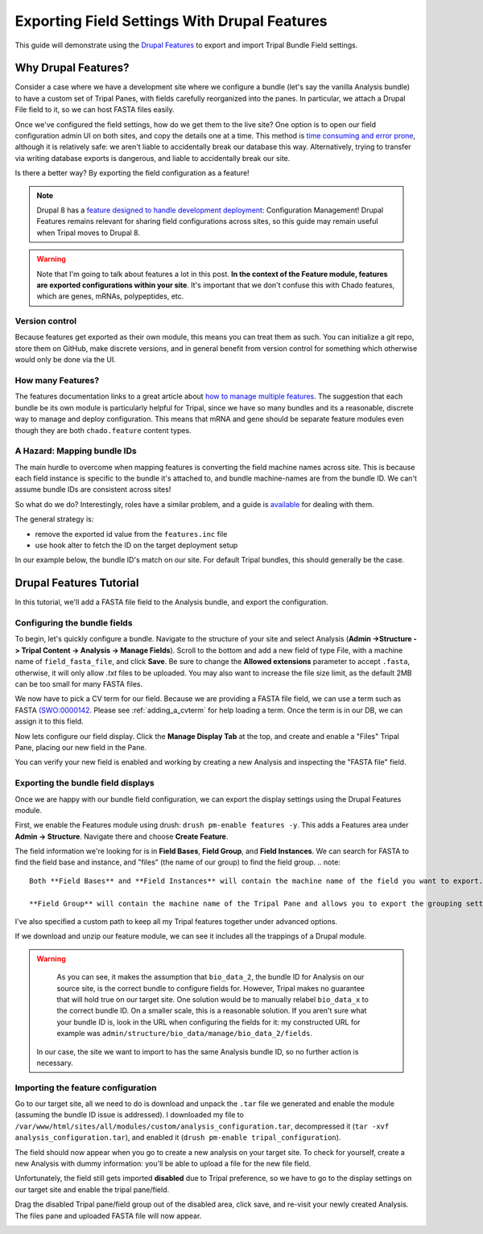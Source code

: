 Exporting Field Settings With Drupal Features
================================================

This guide will demonstrate using the `Drupal Features <https://www.drupal.org/docs/7/modules/features>`_ to export and import Tripal Bundle Field settings.

Why Drupal Features?
---------------------

Consider a case where we have a development site where we configure a bundle (let's say the vanilla Analysis bundle) to have a custom set of Tripal Panes, with fields carefully reorganized into the panes.  In particular, we attach a Drupal File field to it, so we can host FASTA files easily.

Once we've configured the field settings, how do we get them to the live site?  One option is to open our field configuration admin UI on both sites, and copy the details one at a time.  This method is `time consuming and error prone <https://www.drupal.org/docs/7/modules/features/features-moving-site-configuration-to-code>`_, although it is relatively safe: we aren't liable to accidentally break our database this way.  Alternatively, trying to transfer via writing database exports is dangerous, and liable to accidentally break our site.

Is there a better way?  By exporting the field configuration as a feature!

.. note::

  Drupal 8 has a `feature designed to handle development deployment <https://www.phase2technology.com/blog/drupal-8-configuration-management>`_: Configuration Management!  Drupal Features remains relevant for sharing field configurations across sites, so this guide may remain useful when Tripal moves to Drupal 8.

.. warning::

  Note that I'm going to talk about features a lot in this post.  **In the context of the Feature module, features are exported configurations within your site**.  It's important that we don't confuse this with Chado features, which are genes, mRNAs, polypeptides, etc.

Version control
~~~~~~~~~~~~~~~~

Because features get exported as their own module, this means you can treat them as such.  You can initialize a git repo, store them on GitHub, make discrete versions, and in general benefit from version control for something which otherwise would only be done via the UI.

How many Features?
~~~~~~~~~~~~~~~~~~~

The features documentation links to a great article about `how to manage multiple features <http://kerasai.com/blog/2014/04/08/organizing-features-configuration-managment>`_.  The suggestion that each bundle be its own module is particularly helpful for Tripal, since we have so many bundles and its a reasonable, discrete way to manage and deploy configuration.  This means that mRNA and gene should be separate feature modules even though they are both ``chado.feature`` content types.

A Hazard: Mapping bundle IDs
~~~~~~~~~~~~~~~~~~~~~~~~~~~~~~


The main hurdle to overcome when mapping features is converting the field machine names across site.  This is because each field instance is specific to the bundle it's attached to, and bundle machine-names are from the bundle ID.  We can't assume bundle IDs are consistent across sites!

So what do we do?  Interestingly, roles have a similar problem, and a guide is `available <https://www.drupal.org/docs/7/modules/features/exportables-and-user-role-ids-in-features>`_ for dealing with them.

The general strategy is:

-   remove the exported id value from the ``features.inc`` file
-   use hook alter to fetch the ID on the target deployment setup

In our example below, the bundle ID's match on our site.  For default Tripal bundles, this should generally be the case.

Drupal Features Tutorial
-------------------------


In this tutorial, we'll add a FASTA file field to the Analysis bundle, and export the configuration.

Configuring the bundle fields
~~~~~~~~~~~~~~~~~~~~~~~~~~~~~~

To begin, let's quickly configure a bundle.  Navigate to the structure of your site and select Analysis (**Admin ->Structure -> Tripal Content -> Analysis -> Manage Fields**).  Scroll to the bottom and add a new field of type File, with a machine name of ``field_fasta_file‎``, and click **Save**. Be sure to change the **Allowed extensions** parameter to accept ``.fasta``, otherwise, it will only allow `.txt` files to be uploaded.  You may also want to increase the file size limit, as the default 2MB can be too small for many FASTA files.

We now have to pick a CV term for our field.  Because we are providing a FASTA file field, we can use a term such as FASTA `(SWO:0000142 <https://www.ebi.ac.uk/ols/ontologies/ero/terms?iri=http%3A%2F%2Fwww.ebi.ac.uk%2Fefo%2Fswo%2FSWO_0000142>`_.  Please see  :ref:`adding_a_cvterm` for help loading a term.  Once the term is in our DB, we can assign it to this field.


.. image:: ./exporting_field_settings.1.assign_term.png


Now lets configure our field display.  Click the **Manage Display Tab** at the top, and create and enable a "Files" Tripal Pane, placing our new field in the Pane.


.. image:: ./exporting_field_settings.2.png


You can verify your new field is enabled and working by creating a new Analysis and inspecting the "FASTA file" field.

.. image:: ./exporting_field_settings.3.png


Exporting the bundle field displays
~~~~~~~~~~~~~~~~~~~~~~~~~~~~~~~~~~~~~~

Once we are happy with our bundle field configuration, we can export the display settings using the Drupal Features module.

First, we enable the Features module using drush: ``drush pm-enable features -y``.  This adds a Features area under **Admin -> Structure**.  Navigate there and choose **Create Feature**.

The field information we're looking for is in **Field Bases**, **Field Group**, and **Field Instances**.  We can search for FASTA to find the field base and instance, and "files" (the name of our group) to find the field group.
.. note::

  Both **Field Bases** and **Field Instances** will contain the machine name of the field you want to export. **Field Bases** contains the site-wide information for a field and **Field Instances** contains the bundle-specific (i.e. Tripal Content Type) settings.

  **Field Group** will contain the machine name of the Tripal Pane and allows you to export the grouping settings you set on the **Manage Display Tab**.
I've also specified a custom path to keep all my Tripal features together under advanced options.


.. image:: ./exporting_field_settings.4.png

If we download and unzip our feature module, we can see it includes all the trappings of a Drupal module.

.. image:: ./exporting_field_settings.5.png


.. warning::

	As you can see, it makes the assumption that ``bio_data_2``, the bundle ID for Analysis on our source site, is the correct bundle to configure fields for.  However, Tripal makes no guarantee that will hold true on our target site.  One solution would be to manually relabel ``bio_data_x`` to the correct bundle ID.  On a smaller scale, this is a reasonable solution.  If you aren't sure what your bundle ID is, look in the URL when configuring the fields for it:  my constructed URL for example was ``admin/structure/bio_data/manage/bio_data_2/fields``.

  In our case, the site we want to import to has the same Analysis bundle ID, so no further action is necessary.


Importing the feature configuration
~~~~~~~~~~~~~~~~~~~~~~~~~~~~~~~~~~~

Go to our target site, all we need to do is download and unpack the ``.tar`` file we generated and enable the module (assuming the bundle ID issue is addressed).  I downloaded my file to ``/var/www/html/sites/all/modules/custom/analysis_configuration.tar``, decompressed it (``tar -xvf analysis_configuration.tar``), and enabled it (``drush pm-enable tripal_configuration``).

The field should now appear when you go to create a new analysis on your target site.  To check for yourself, create a new Analysis with dummy information: you'll be able to upload a file for the new file field.

Unfortunately, the field still gets imported **disabled** due to Tripal preference, so we have to go to the display settings on our target site and enable the tripal pane/field.


.. image:: ./exporting_field_settings.6.png


Drag the disabled Tripal pane/field group out of the disabled area, click save, and re-visit your newly created Analysis.  The files pane and uploaded FASTA file will now appear.

.. image:: ./exporting_field_settings.7.png
